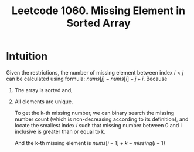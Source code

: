 #+title: Leetcode 1060. Missing Element in Sorted Array

* Intuition
  Given the restrictions, the number of missing element between index
  $i < j$ can be calculated using formula: $nums[j] - nums[i] - j + i$.
  Because

1. The array is sorted and,
2. All elements are unique.

  To get the k-th missing number, we can binary search the missing
  number count (which is non-decreasing according to its definition), and locate the
  smallest index /i/ such that missing number between 0 and i inclusive is greater than or equal to k.

  And the k-th missing element is $nums[i-1] + k - missing(i-1)$
